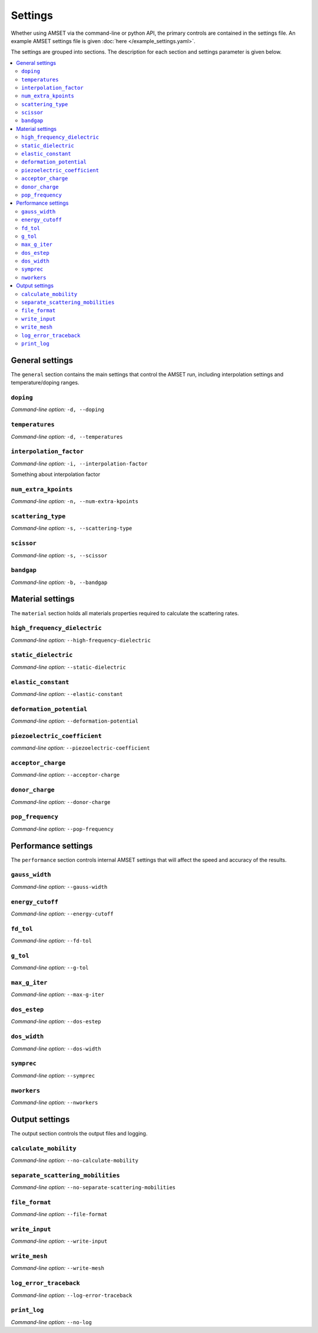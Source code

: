 .. title:: Settings

Settings
========

Whether using AMSET via the command-line or python API, the primary controls
are contained in the settings file. An example AMSET settings file is given
:doc:`here </example_settings.yaml>`.

The settings are grouped into sections. The description for each section and
settings parameter is given below.

.. contents::
   :local:
   :backlinks: None

General settings
----------------

The ``general`` section contains the main settings that control the AMSET run,
including interpolation settings and temperature/doping ranges.


``doping``
~~~~~~~~~~

*Command-line option:* ``-d, --doping``


``temperatures``
~~~~~~~~~~~~~~~

*Command-line option:* ``-d, --temperatures``


``interpolation_factor``
~~~~~~~~~~~~~~~~~~~~~~~~

*Command-line option:* ``-i, --interpolation-factor``

Something about interpolation factor

``num_extra_kpoints``
~~~~~~~~~~~~~~~~~~~~~

*Command-line option:* ``-n, --num-extra-kpoints``

``scattering_type``
~~~~~~~~~~~~~~~~~~~

*Command-line option:* ``-s, --scattering-type``

``scissor``
~~~~~~~~~~~

*Command-line option:* ``-s, --scissor``

``bandgap``
~~~~~~~~~~~

*Command-line option:* ``-b, --bandgap``


Material settings
-----------------

The ``material`` section holds all materials properties required to calculate
the scattering rates.

``high_frequency_dielectric``
~~~~~~~~~~~~~~~~~~~~~~~~~~~~~

*Command-line option:* ``--high-frequency-dielectric``

``static_dielectric``
~~~~~~~~~~~~~~~~~~~~~

*Command-line option:* ``--static-dielectric``

``elastic_constant``
~~~~~~~~~~~~~~~~~~~~

*Command-line option:* ``--elastic-constant``

``deformation_potential``
~~~~~~~~~~~~~~~~~~~~~~~~~

*Command-line option:* ``--deformation-potential``

``piezoelectric_coefficient``
~~~~~~~~~~~~~~~~~~~~~~~~~~~~~

*command-line option:* ``--piezoelectric-coefficient``

``acceptor_charge``
~~~~~~~~~~~~~~~~~~~

*Command-line option:* ``--acceptor-charge``

``donor_charge``
~~~~~~~~~~~~~~~~

*Command-line option:* ``--donor-charge``

``pop_frequency``
~~~~~~~~~~~~~~~~~

*Command-line option:* ``--pop-frequency``


Performance settings
--------------------

The ``performance`` section controls internal AMSET settings that will affect
the speed and accuracy of the results.

``gauss_width``
~~~~~~~~~~~~~~~

*Command-line option:* ``--gauss-width``

``energy_cutoff``
~~~~~~~~~~~~~~~~~

*Command-line option:* ``--energy-cutoff``

``fd_tol``
~~~~~~~~~~

*Command-line option:* ``--fd-tol``

``g_tol``
~~~~~~~~~

*Command-line option:* ``--g-tol``

``max_g_iter``
~~~~~~~~~~~~~~

*Command-line option:* ``--max-g-iter``

``dos_estep``
~~~~~~~~~~~~~

*Command-line option:* ``--dos-estep``

``dos_width``
~~~~~~~~~~~~~

*Command-line option:* ``--dos-width``

``symprec``
~~~~~~~~~~~

*Command-line option:* ``--symprec``

``nworkers``
~~~~~~~~~~~~

*Command-line option:* ``--nworkers``



Output settings
---------------

The output section controls the output files and logging.

``calculate_mobility``
~~~~~~~~~~~~~~~~~~~~~~

*Command-line option:* ``--no-calculate-mobility``

``separate_scattering_mobilities``
~~~~~~~~~~~~~~~~~~~~~~~~~~~~~~~~~~

*Command-line option:* ``--no-separate-scattering-mobilities``

``file_format``
~~~~~~~~~~~~~~~

*Command-line option:* ``--file-format``

``write_input``
~~~~~~~~~~~~~~~

*Command-line option:* ``--write-input``

``write_mesh``
~~~~~~~~~~~~~~

*Command-line option:* ``--write-mesh``

``log_error_traceback``
~~~~~~~~~~~~~~~~~~~~~~~

*Command-line option:* ``--log-error-traceback``

``print_log``
~~~~~~~~~~~~~

*Command-line option:* ``--no-log``
